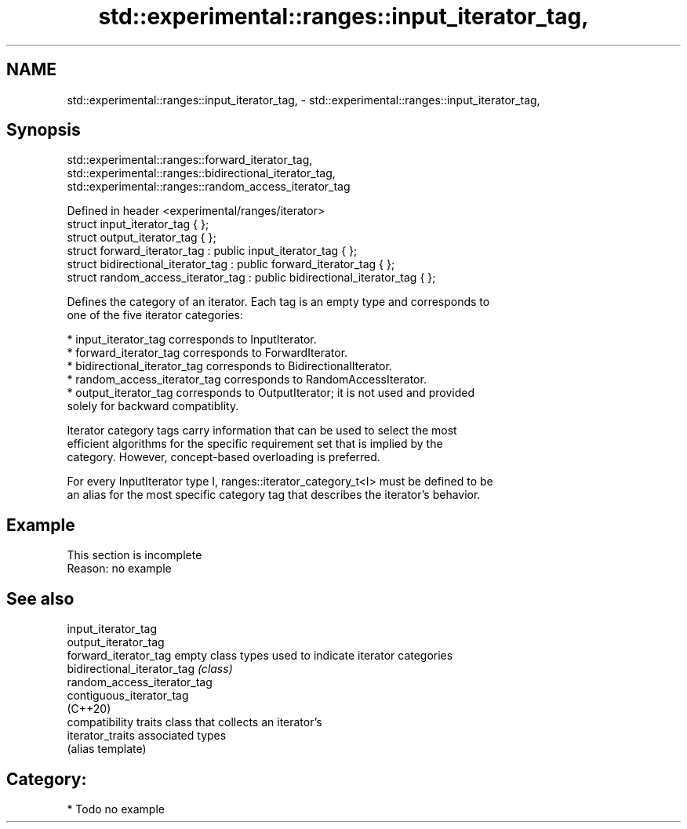 .TH std::experimental::ranges::input_iterator_tag, 3 "2021.11.17" "http://cppreference.com" "C++ Standard Libary"
.SH NAME
std::experimental::ranges::input_iterator_tag, \- std::experimental::ranges::input_iterator_tag,

.SH Synopsis
                     std::experimental::ranges::forward_iterator_tag,
                  std::experimental::ranges::bidirectional_iterator_tag,
                  std::experimental::ranges::random_access_iterator_tag

   Defined in header <experimental/ranges/iterator>
   struct input_iterator_tag { };
   struct output_iterator_tag { };
   struct forward_iterator_tag : public input_iterator_tag { };
   struct bidirectional_iterator_tag : public forward_iterator_tag { };
   struct random_access_iterator_tag : public bidirectional_iterator_tag { };

   Defines the category of an iterator. Each tag is an empty type and corresponds to
   one of the five iterator categories:

     * input_iterator_tag corresponds to InputIterator.
     * forward_iterator_tag corresponds to ForwardIterator.
     * bidirectional_iterator_tag corresponds to BidirectionalIterator.
     * random_access_iterator_tag corresponds to RandomAccessIterator.
     * output_iterator_tag corresponds to OutputIterator; it is not used and provided
       solely for backward compatiblity.

   Iterator category tags carry information that can be used to select the most
   efficient algorithms for the specific requirement set that is implied by the
   category. However, concept-based overloading is preferred.

   For every InputIterator type I, ranges::iterator_category_t<I> must be defined to be
   an alias for the most specific category tag that describes the iterator's behavior.

.SH Example

    This section is incomplete
    Reason: no example

.SH See also

   input_iterator_tag
   output_iterator_tag
   forward_iterator_tag       empty class types used to indicate iterator categories
   bidirectional_iterator_tag \fI(class)\fP
   random_access_iterator_tag
   contiguous_iterator_tag
   (C++20)
                              compatibility traits class that collects an iterator’s
   iterator_traits            associated types
                              (alias template)

.SH Category:

     * Todo no example
